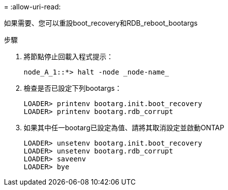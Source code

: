 = 
:allow-uri-read: 


[role="lead"]
如果需要、您可以重設boot_recovery和RDB_reboot_bootargs

.步驟
. 將節點停止回載入程式提示：
+
[listing]
----
node_A_1::*> halt -node _node-name_
----
. 檢查是否已設定下列bootargs：
+
[listing]
----
LOADER> printenv bootarg.init.boot_recovery
LOADER> printenv bootarg.rdb_corrupt
----
. 如果其中任一bootarg已設定為值、請將其取消設定並啟動ONTAP
+
[listing]
----
LOADER> unsetenv bootarg.init.boot_recovery
LOADER> unsetenv bootarg.rdb_corrupt
LOADER> saveenv
LOADER> bye
----

